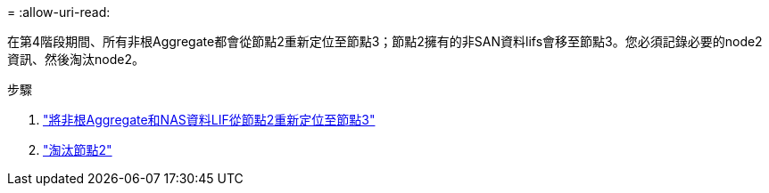 = 
:allow-uri-read: 


在第4階段期間、所有非根Aggregate都會從節點2重新定位至節點3；節點2擁有的非SAN資料lifs會移至節點3。您必須記錄必要的node2資訊、然後淘汰node2。

.步驟
. link:relocate_non_root_aggr_nas_lifs_from_node2_to_node3.html["將非根Aggregate和NAS資料LIF從節點2重新定位至節點3"]
. link:retire_node2.html["淘汰節點2"]

